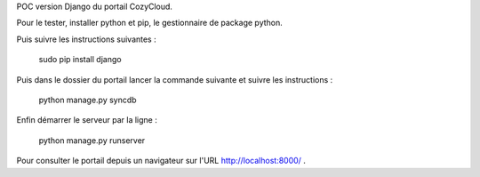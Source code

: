 POC version Django du portail CozyCloud.

Pour le tester, installer python et pip, le gestionnaire de package python.

Puis suivre les instructions suivantes :

    sudo pip install django

Puis dans le dossier du portail lancer la commande suivante et suivre les instructions :

    python manage.py syncdb

Enfin démarrer le serveur par la ligne :

    python manage.py runserver

Pour consulter le portail depuis un navigateur sur l'URL http://localhost:8000/ .
